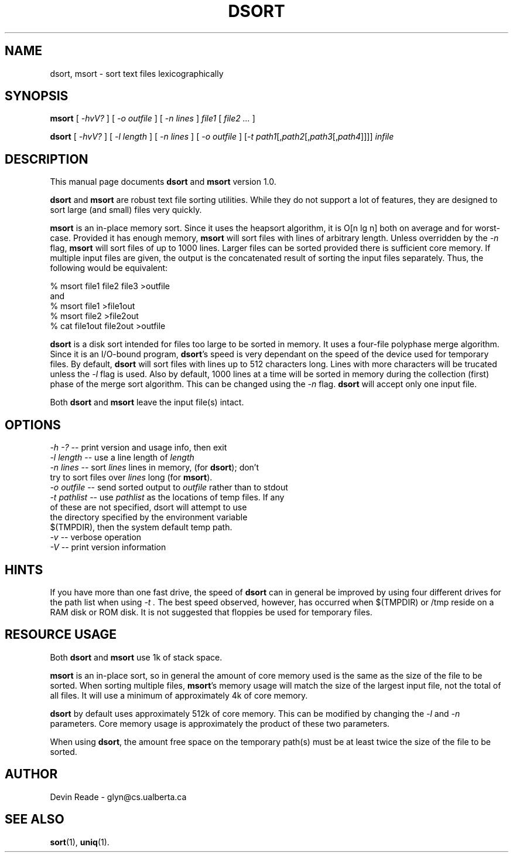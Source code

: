 .TH DSORT 1 "14 June 1994" GNO "Commands and Applications"
.SH NAME
dsort, msort \- sort text files lexicographically
.SH SYNOPSIS
.B msort
[
.I -hvV?
] [
.I "-o outfile"
] [
.I "-n lines"
]
.I file1
[
.I "file2 ..."
]
.LP
.B dsort
[
.I -hvV?
] [
.I "-l length"
] [
.I "-n lines"
] [
.I "-o outfile"
] [\fI-t path1\fR[,\fIpath2\fR[,\fIpath3\fR[,\fIpath4\fR]]]] \fIinfile\fR
.SH DESCRIPTION
This manual page documents 
.BR dsort
and 
.BR msort
version 1.0.
.LP
.BR dsort " and " msort
are robust text file sorting utilities.  While they do not support a lot
of features, they are designed to sort large (and small) files very quickly.
.LP
.B msort
is an in-place memory sort.  Since it uses the heapsort algorithm, it is
O[n lg n] both on average and for worst-case.  Provided it has enough memory,
.BR msort
will sort files with lines of arbitrary length.  Unless overridden by the
.I -n
flag,
.BR msort
will sort files of up to 1000 lines.  Larger files can be sorted provided
there is sufficient core memory.  If multiple input files are given, the
output is the concatenated result of sorting the input files separately.
Thus, the following would be equivalent:
.LP
.nf
       % msort file1 file2 file3 >outfile
and
       % msort file1 >file1out
       % msort file2 >file2out
       % cat file1out file2out >outfile
.fi
.LP
.B dsort
is a disk sort intended for files too large to be sorted in memory.  It
uses a four-file polyphase merge algorithm.  Since it is an I/O-bound
program,
.BR dsort "'s
speed is very dependant on the speed of the device used for temporary files.
By default,
.BR dsort
will sort files with lines up to 512 characters long.  Lines with more
characters will be trucated unless the
.I -l
flag is used.  Also by default, 1000 lines at a time will be sorted in
memory during the collection (first) phase of the merge sort algorithm.
This can be changed using the
.I -n
flag.
.BR dsort
will accept only one input file.
.LP
Both
.BR dsort " and " msort
leave the input file(s) intact.
.SH OPTIONS
.nf
\fI-h\fR \fI-?\fR         -- print version and usage info, then exit
\fI-l\fR \fIlength\fR     -- use a line length of \fIlength\fR
\fI-n\fR \fIlines\fR      -- sort \fIlines\fR lines in memory, (for \fBdsort\fR); don't
                 try to sort files over \fIlines\fR long (for \fBmsort\fR).
\fI-o\fR \fIoutfile\fR    -- send sorted output to \fIoutfile\fR rather than to stdout
\fI-t\fR \fIpathlist\fR   -- use \fIpathlist\fR as the locations of temp files.  If any
                 of these are not specified, dsort will attempt to use
                 the directory specified by the environment variable
                 $(TMPDIR), then the system default temp path.
\fI-v\fR            -- verbose operation
\fI-V\fR            -- print version information
.fi
.SH HINTS
If you have more than one fast drive, the speed of
.B dsort
can in general be improved by using four different drives for the
path list when using
.I -t .
The best speed observed, however, has occurred when $(TMPDIR) or /tmp
reside on a RAM disk or ROM disk.
It is not suggested that floppies be used for temporary files.
.SH RESOURCE USAGE
Both
.BR dsort " and " msort
use 1k of stack space.
.LP
.BR msort
is an in-place sort, so in general the amount of core memory used is
the same as the size of the file to be sorted.  When sorting multiple
files,
.BR msort "'s
memory usage will match the size of the largest input file, not the
total of all files.  It will use a minimum of approximately 4k of core
memory.
.LP
.BR dsort
by default uses approximately 512k of core memory.  This can be modified
by changing the
.I -l
and
.I -n
parameters.  Core memory usage is approximately the product of these two
parameters.
.LP
When using
.BR dsort ,
the amount free space on the temporary path(s) must be at least twice
the size of the file to be sorted.
.SH AUTHOR
Devin Reade \- glyn@cs.ualberta.ca
.SH SEE ALSO
.BR sort (1),
.BR uniq (1).
